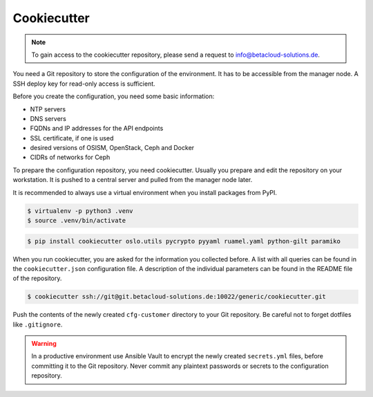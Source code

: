 ============
Cookiecutter
============

.. note::

   To gain access to the cookiecutter repository, please send a request to info@betacloud-solutions.de.

You need a Git repository to store the configuration of the environment. It has to be accessible
from the manager node. A SSH deploy key for read-only access is sufficient.

Before you create the configuration, you need some basic information:

* NTP servers
* DNS servers
* FQDNs and IP addresses for the API endpoints
* SSL certificate, if one is used
* desired versions of OSISM, OpenStack, Ceph and Docker
* CIDRs of networks for Ceph

To prepare the configuration repository, you need cookiecutter. Usually you prepare and edit the
repository on your workstation. It is pushed to a central server and pulled from the manager node
later.

It is recommended to always use a virtual environment when you install packages from PyPI.

.. code-block:: console

   $ virtualenv -p python3 .venv
   $ source .venv/bin/activate

.. code-block:: console

   $ pip install cookiecutter oslo.utils pycrypto pyyaml ruamel.yaml python-gilt paramiko

When you run cookiecutter, you are asked for the information you collected before.
A list with all queries can be found in the ``cookiecutter.json`` configuration file.
A description of the individual parameters can be found in the README file of the repository.

.. code-block:: console

   $ cookiecutter ssh://git@git.betacloud-solutions.de:10022/generic/cookiecutter.git

Push the contents of the newly created ``cfg-customer`` directory to your Git repository. Be careful
not to forget dotfiles like ``.gitignore``.

.. warning::

   In a productive environment use Ansible Vault to encrypt the newly created ``secrets.yml`` files,
   before committing it to the Git repository. Never commit any plaintext passwords or secrets to the
   configuration repository.

